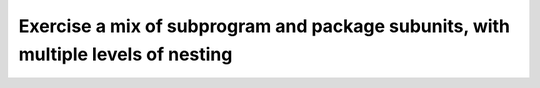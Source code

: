 Exercise a mix of subprogram and package subunits, with multiple levels of nesting
==============================================================================

